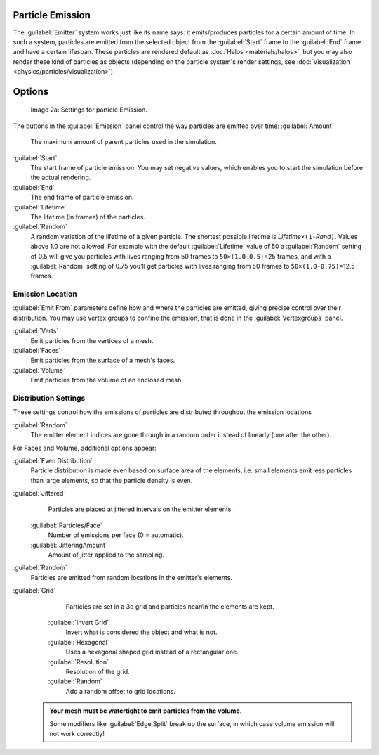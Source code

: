


Particle Emission
=================

The :guilabel:`Emitter` system works just like its name says: it emits/produces particles for a certain amount of time. In such a system, particles are emitted from the selected object from the :guilabel:`Start` frame to the :guilabel:`End` frame and have a certain lifespan. These particles are rendered default as :doc:`Halos <materials/halos>`\ , but you may also render these kind of particles as objects (depending on the particle system's render settings, see :doc:`Visualization <physics/particles/visualization>`\ ).


Options
=======


.. figure:: /images/Blender3D_ParticleSystem_EmissionSettings-2.5.jpg

   Image 2a: Settings for particle Emission.


The buttons in the :guilabel:`Emission` panel control the way particles are emitted over time:
:guilabel:`Amount`
   The maximum amount of parent particles used in the simulation.
:guilabel:`Start`
   The start frame of particle emission. You may set negative values, which enables you to start the simulation before the actual rendering.
:guilabel:`End`
   The end frame of particle emission.
:guilabel:`Lifetime`
   The lifetime (in frames) of the particles.
:guilabel:`Random`
   A random variation of the lifetime of a given particle. The shortest possible lifetime is *Lifetime*\ ``×(1-``\ *Rand*\ ``)``\ . Values above 1.0 are not allowed. For example with the default :guilabel:`Lifetime` value of 50 a :guilabel:`Random` setting of 0.5 will give you particles with lives ranging from 50 frames to ``50×(1.0-0.5)``\ =25 frames, and with a :guilabel:`Random` setting of 0.75 you'll get particles with lives ranging from 50 frames to ``50×(1.0-0.75)``\ =12.5 frames.


Emission Location
-----------------

:guilabel:`Emit From` parameters define how and where the particles are emitted, giving precise control over their distribution. You may use vertex groups to confine the emission, that is done in the :guilabel:`Vertexgroups` panel.

:guilabel:`Verts`
   Emit particles from the vertices of a mesh.
:guilabel:`Faces`
   Emit particles from the surface of a mesh's faces.
:guilabel:`Volume`
   Emit particles from the volume of an enclosed mesh.


Distribution Settings
---------------------

These settings control how the emissions of particles are distributed throughout the emission
locations

:guilabel:`Random`
   The emitter element indices are gone through in a random order instead of linearly (one after the other).

For Faces and Volume, additional options appear:

:guilabel:`Even Distribution`
    Particle distribution is made even based on surface area of the elements, i.e. small elements emit less particles than large elements, so that the particle density is even.

:guilabel:`Jittered`
    Particles are placed at jittered intervals on the emitter elements.

   :guilabel:`Particles/Face`
       Number of emissions per face (0 = automatic).
   :guilabel:`JitteringAmount`
       Amount of jitter applied to the sampling.

:guilabel:`Random`
    Particles are emitted from random locations in the emitter's elements.

:guilabel:`Grid`
    Particles are set in a 3d grid and particles near/in the elements are kept.

   :guilabel:`Invert Grid`
      Invert what is considered the object and what is not.
   :guilabel:`Hexagonal`
      Uses a hexagonal shaped grid instead of a rectangular one.
   :guilabel:`Resolution`
       Resolution of the grid.
   :guilabel:`Random`
      Add a random offset to grid locations.


 .. admonition:: Your mesh must be watertight to emit particles from the volume.
   :class: nicetip

   Some modifiers like :guilabel:`Edge Split` break up the surface, in which case volume emission will not work correctly!


